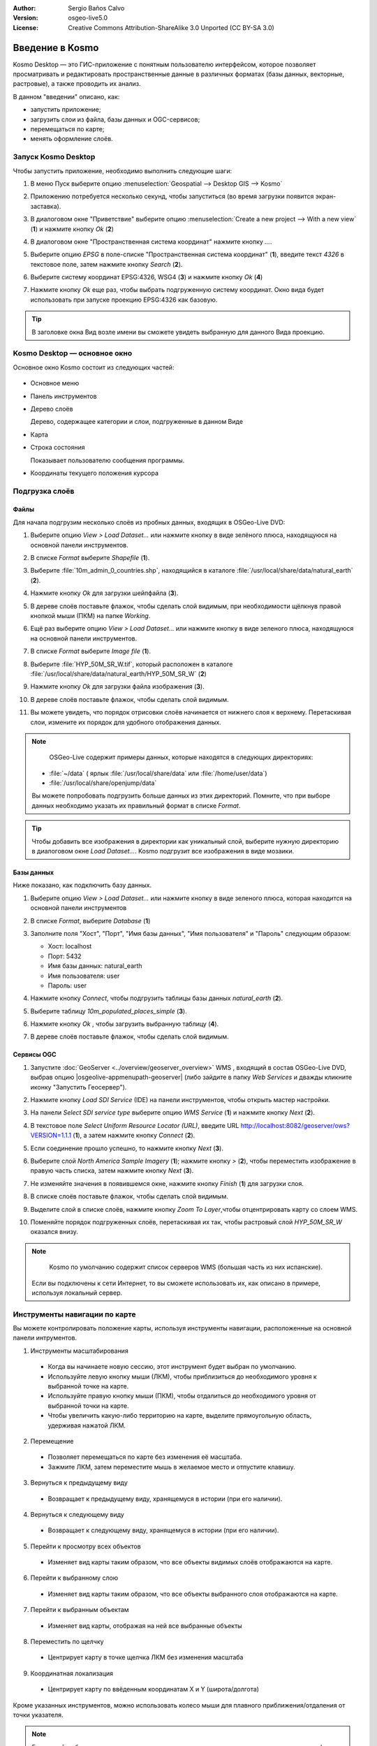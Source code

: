 :Author: Sergio Baños Calvo
:Version: osgeo-live5.0
:License: Creative Commons Attribution-ShareAlike 3.0 Unported  (CC BY-SA 3.0)

.. image:: ../../images/project_logos/logo-Kosmo.png
  :scale: 100 %
  :alt: project logo
  :align: right
  :target: http://www.opengis.es/index.php?lang=en

********************************************************************************
Введение в Kosmo
********************************************************************************

Kosmo Desktop — это ГИС-приложение с понятным пользователю интерфейсом, которое позволяет
просматривать и редактировать пространственные данные в различных форматах (базы данных, 
векторные, растровые), а также проводить их анализ. 

В данном "введении" описано, как:

* запустить приложение;
* загрузить слои из файла, базы данных и OGC-сервисов;
* перемещаться по карте;
* менять оформление слоёв.


Запуск Kosmo Desktop
================================================================================

Чтобы запустить приложение, необходимо выполнить следующие шаги:

#. В меню Пуск выберите опцию :menuselection:`Geospatial --> Desktop GIS --> Kosmo`

#. Приложению потребуется несколько секунд, чтобы запуститься (во время загрузки появится экран-заставка).

   .. image:: ../../images/screenshots/800x600/kosmo_splash_screen.png
     :scale: 70 %

#. В диалоговом окне "Приветствие" выберите опцию :menuselection:`Create a new project --> With a new view` (**1**) и нажмите кнопку *Ok* (**2**)

   .. image:: ../../images/screenshots/1024x768/kosmo_welcome_dialog.png
   
#. В диалоговом окне "Пространственная система координат" нажмите кнопку *...*.

   .. image:: ../../images/screenshots/800x600/kosmo_select_srs.png

#. Выберите опцию *EPSG*  в поле-списке "Пространственная система координат" (**1**), введите текст `4326` в текстовое поле, затем нажмите кнопку *Search* (**2**).

#. Выберите систему координат EPSG:4326, WSG4  (**3**) и нажмите кнопку *Ok* (**4**)

   .. image:: ../../images/screenshots/800x600/kosmo_select_srs_epsg_4326.png

#. Нажмите кнопку *Ok* еще раз, чтобы выбрать подгруженную систему координат. Окно вида будет использовать при запуске проекцию EPSG:4326  как базовую.
    
  
.. tip::
  В заголовке окна Вид возле имени вы сможете увидеть выбранную для данного Вида проекцию.  
  
  

Kosmo Desktop — основное окно
================================================================================

Основное окно Kosmo состоит из следующих частей:

  .. image:: ../../images/screenshots/1024x768/kosmo_main_window.jpg
    :scale: 70 %

* Основное меню

* Панель инструментов

* Дерево слоёв

  Дерево, содержащее категории и слои, подгруженные в данном Виде

* Карта  

* Строка состояния

  Показывает пользователю сообщения программы.
  
* Координаты текущего положения курсора    



Подгрузка слоёв
================================================================================

Файлы
--------------------------------------------------------------------------------

Для начала подгрузим несколько слоёв из пробных данных, входящих в OSGeo-Live DVD:

#. Выберите опцию *View > Load Dataset...* или нажмите кнопку в виде зелёного плюса, находящуюся на основной панели инструментов.

#. В списке *Format* выберите *Shapefile* (**1**).

#. Выберите :file:`10m_admin_0_countries.shp`, находящийся в каталоге :file:`/usr/local/share/data/natural_earth` (**2**).

#. Нажмите кнопку *Ok* для загрузки шейпфайла (**3**).

   .. image:: ../../images/screenshots/800x600/kosmo_select_shape_file.png

#. В дереве слоёв поставьте флажок, чтобы сделать слой видимым, при необходимости щёлкнув правой кнопкой мыши (ПКМ) на папке *Working*.

#. Ещё раз выберите опцию *View > Load Dataset...*  или нажмите кнопку в виде зеленого плюса, находящуюся на основной панели инструментов.

#. В списке *Format* выберите *Image file* (**1**).

#. Выберите :file:`HYP_50M_SR_W.tif`, который расположен в каталоге :file:`/usr/local/share/data/natural_earth/HYP_50M_SR_W` (**2**)

#. Нажмите кнопку *Ok* для загрузки файла изображения (**3**).

   .. image:: ../../images/screenshots/800x600/kosmo_select_raster_file.png

#. В дереве слоёв поставьте флажок, чтобы сделать слой видимым.

#. Вы можете увидеть, что порядок отрисовки слоёв начинается от нижнего слоя к верхнему. Перетаскивая слои, измените их порядок для удобного отображения данных.

   .. image:: ../../images/screenshots/1024x768/kosmo_load_file_example.jpg

.. note::
   OSGeo-Live содержит примеры данных, которые находятся в следующих директориях:
  
  * :file:`~/data` ( ярлык :file:`/usr/local/share/data` или :file:`/home/user/data`)
  * :file:`/usr/local/share/openjump/data`
      
  Вы можете попробовать подгрузить больше данных из этих директорий. Помните, что при выборе данных необходимо указать их правильный формат в списке *Format*.

.. tip:: 
 Чтобы добавить все изображения в директории как уникальный слой, выберите нужную директорию в диалоговом окне *Load Dataset...*. Kosmo подгрузит все изображения в виде мозаики.


Базы данных
--------------------------------------------------------------------------------
Ниже показано, как подключить базу данных.

#. Выберите опцию *View > Load Dataset...* или нажмите кнопку в виде зеленого плюса, которая находится на основной панели инструментов

#. В списке *Format*,  выберите *Database* (**1**)

#. Заполните поля "Хост", "Порт", "Имя базы данных", "Имя пользователя" и "Пароль" следующим образом:

   * Хост: localhost
     
   * Порт: 5432
    
   * Имя базы данных: natural_earth
    
   * Имя пользователя: user
    
   * Пароль: user        

#. Нажмите кнопку *Connect*, чтобы подгрузить таблицы базы данных *natural_earth* (**2**).

#. Выберите таблицу *10m_populated_places_simple* (**3**).

#. Нажмите кнопку *Ok* , чтобы загрузить выбранную таблицу (**4**).

   .. image:: ../../images/screenshots/800x600/kosmo_database_connection.png
  
#. В дереве слоёв поставьте флажок, чтобы сделать слой видимым.

   .. image:: ../../images/screenshots/1024x768/kosmo_load_database_example.jpg
     :scale: 70 %


Сервисы OGC 
--------------------------------------------------------------------------------

#. Запустите :doc:`GeoServer <../overview/geoserver_overview>` WMS , входящий в состав OSGeo-Live DVD, выбрав опцию |osgeolive-appmenupath-geoserver| (либо зайдите в папку  *Web Services*  и дважды кликните иконку "Запустить Геосервер").

#. Нажмите кнопку *Load SDI Service* (IDE) на панели инструментов, чтобы открыть мастер настройки.

#. На панели *Select SDI service type* выберите опцию *WMS Service* (**1**) и нажмите кнопку *Next* (**2**).

   .. image:: ../../images/screenshots/800x600/kosmo_wms_1.png

#. В текстовое поле *Select Uniform Resource Locator (URL)*, введите URL http://localhost:8082/geoserver/ows?VERSION=1.1.1 (**1**), а затем нажмите кнопку *Connect* (**2**).

#. Если соединение прошло успешно, то нажмите кнопку *Next* (**3**).

   .. image:: ../../images/screenshots/800x600/kosmo_wms_2.png

#. Выберите слой `North America Sample Imagery` (**1**); нажмите кнопку *>*  (**2**), чтобы переместить изображение в правую часть списка, затем нажмите кнопку *Next* (**3**).

   .. image:: ../../images/screenshots/800x600/kosmo_wms_3.png

#. Не изменяйте значения в появившемся окне, нажмите кнопку *Finish*  (**1**) для загрузки слоя.

   .. image:: ../../images/screenshots/800x600/kosmo_wms_4.png

#. В списке слоёв поставьте флажок, чтобы сделать слой видимым.

#. Выделите слой в списке слоёв, нажмите кнопку *Zoom To Layer*,чтобы отцентрировать карту со слоем WMS.

#. Поменяйте порядок подгруженных слоёв, перетаскивая их так, чтобы растровый слой *HYP_50M_SR_W* оказался внизу. 

   .. image:: ../../images/screenshots/1024x768/kosmo_load_wms_results.jpg


.. note::
   Kosmo по умолчанию содержит список серверов WMS  (большая часть из них испанские). 
  Если вы подключены к сети Интернет, то вы сможете использовать их, как описано в примере, используя локальный сервер.


Инструменты навигации по карте
================================================================================

Вы можете контролировать положение карты, используя инструменты навигации, расположенные на основной панели интрументов.

1. |ZOOM| Инструменты масштабирования

  .. |ZOOM| image:: ../../images/screenshots/800x600/kosmo_zoom.gif
  
  * Когда вы начинаете новую сессию, этот инструмент будет выбран по умолчанию.
  * Используйте левую кнопку мыши (ЛКМ), чтобы приблизиться до необходимого уровня к выбранной точке на карте.
  * Используйте правую кнопку мыши (ПКМ), чтобы отдалиться до необходимого уровня от выбранной точки на карте.
  * Чтобы увеличить какую-либо территорию на карте, выделите прямоугольную область, удерживая нажатой ЛКМ.
  
2. |PAN| Перемещение
  
  .. |PAN| image:: ../../images/screenshots/800x600/kosmo_pan.gif

  * Позволяет перемещаться по карте без изменения её масштаба.
  * Зажмите ЛКМ, затем переместите мышь в желаемое место и отпустите клавишу.
  
3. |ZOOM_PREV| Вернуться к предыдущему виду

  .. |ZOOM_PREV| image:: ../../images/screenshots/800x600/kosmo_zoom_prev.gif
  
  * Возвращает к предыдущему виду, хранящемуся в истории (при его наличии).
  
4. |ZOOM_NEXT| Вернуться к следующему виду

  .. |ZOOM_NEXT| image:: ../../images/screenshots/800x600/kosmo_zoom_next.gif
  
  * Возвращает к следующему виду, хранящемуся в истории (при его наличии).
    
5. |ZOOM_FULL_EXTENT| Перейти к просмотру всех объектов

  .. |ZOOM_FULL_EXTENT| image:: ../../images/screenshots/800x600/kosmo_zoom_to_full_extent.gif
  
  * Изменяет вид карты таким образом, что все объекты видимых слоёв отображаются на карте.
  
6. |ZOOM_TO_LAYER| Перейти к выбранному слою

  .. |ZOOM_TO_LAYER| image:: ../../images/screenshots/800x600/kosmo_zoom_to_layer.gif
  
  * Изменяет вид карты таким образом, что все объекты выбранного слоя отображаются на карте.
    
7. |ZOOM_TO_SELECTED_ITEMS| Перейти к выбранным объектам

  .. |ZOOM_TO_SELECTED_ITEMS| image:: ../../images/screenshots/800x600/kosmo_zoom_to_selected_items.gif
  
  * Изменяет вид карты, отображая на ней все выбранные объекты 
    
8. |PAN_TO_CLICK| Переместить по щелчку

  .. |PAN_TO_CLICK| image:: ../../images/screenshots/800x600/kosmo_pan_to_click.gif
  
  * Центрирует карту в точке щелчка ЛКМ без изменения масштаба
  
9. |COORDINATE_LOCALIZATION| Координатная локализация

  .. |COORDINATE_LOCALIZATION| image:: ../../images/screenshots/800x600/kosmo_coordinate_localization.gif
  
  * Центрирует карту по ввёденным координатам X и Y (широта/долгота)

Кроме указанных инструментов, можно использовать колесо мыши для плавного приближения/отдаления от точки указателя.

.. note::
  Если какой-либо инструмент или опция меню недоступны, можно поместить курсор на кнопку/опцию, чтобы увидеть всплывающую подсказку.



Оформление
================================================================================

В этом разделе описано, как изменить оформление слоя, используя ранжирование, на основе поля *country population*:

#. В дереве слоёв выберите  `10m_admin_0_countries`.

#. Щелкните по нему ПКМ и выберите опцию *Simbology > Change Styles...*.

#. Выберите `Colour theming`.

#. Сделайте активными опции *Enable colour theming* и *by range* (**1**).

#. Выберите `POP_EST` как *Attribute* (**2**), "8" как *Range count* (**3**) и RYG (Color Brewer) как *Color schema* (**4**).

#. Нажмите кнопку *Ok* , чтобы применить изменения (**5**).

   .. image:: ../../images/screenshots/800x600/kosmo_basic_style_classification.png

#. Слой поменяет своё оформление:

   .. image:: ../../images/screenshots/1024x768/kosmo_styled_layer_by_range.jpg
     :scale: 70 %


Что стоит попробовать?
================================================================================

* Используйте продвинутый редактор стилей (`Symbology > Advanced style editor...`) для создания сложных стилей.

* Используйте редактор запросов `Query wizard` для выбора объектов, удовлетворяющих заданному условию.

* Активируйте режим редактирования и используйте доступные инструменты редактирования.

* Сгенерируйте набор правил топологии для слоя и попробуйте его отредактировать.

* Активируйте расширения, которые являются частью приложения, обратите внимание на новые доступные инструменты.


Что дальше?
================================================================================

Документация и видео-материалы доступны на сайте Kosmo: http://www.opengis.es/index.php?lang=en
